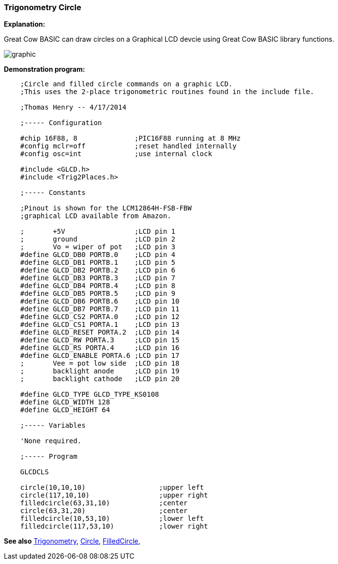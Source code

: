 === Trigonometry Circle

*Explanation:*

Great Cow BASIC can draw circles on a Graphical LCD devcie using Great Cow BASIC library functions.

image::trigonometrycirclesb1.PNG[graphic,align="center"]

*Demonstration program:*
----
    ;Circle and filled circle commands on a graphic LCD.
    ;This uses the 2-place trigonometric routines found in the include file.

    ;Thomas Henry -- 4/17/2014

    ;----- Configuration

    #chip 16F88, 8              ;PIC16F88 running at 8 MHz
    #config mclr=off            ;reset handled internally
    #config osc=int             ;use internal clock

    #include <GLCD.h>
    #include <Trig2Places.h>

    ;----- Constants

    ;Pinout is shown for the LCM12864H-FSB-FBW
    ;graphical LCD available from Amazon.

    ;       +5V                 ;LCD pin 1
    ;       ground              ;LCD pin 2
    ;       Vo = wiper of pot   ;LCD pin 3
    #define GLCD_DB0 PORTB.0    ;LCD pin 4
    #define GLCD_DB1 PORTB.1    ;LCD pin 5
    #define GLCD_DB2 PORTB.2    ;LCD pin 6
    #define GLCD_DB3 PORTB.3    ;LCD pin 7
    #define GLCD_DB4 PORTB.4    ;LCD pin 8
    #define GLCD_DB5 PORTB.5    ;LCD pin 9
    #define GLCD_DB6 PORTB.6    ;LCD pin 10
    #define GLCD_DB7 PORTB.7    ;LCD pin 11
    #define GLCD_CS2 PORTA.0    ;LCD pin 12
    #define GLCD_CS1 PORTA.1    ;LCD pin 13
    #define GLCD_RESET PORTA.2  ;LCD pin 14
    #define GLCD_RW PORTA.3     ;LCD pin 15
    #define GLCD_RS PORTA.4     ;LCD pin 16
    #define GLCD_ENABLE PORTA.6 ;LCD pin 17
    ;       Vee = pot low side  ;LCD pin 18
    ;       backlight anode     ;LCD pin 19
    ;       backlight cathode   ;LCD pin 20

    #define GLCD_TYPE GLCD_TYPE_KS0108
    #define GLCD_WIDTH 128
    #define GLCD_HEIGHT 64

    ;----- Variables

    'None required.

    ;----- Program

    GLCDCLS

    circle(10,10,10)                  ;upper left
    circle(117,10,10)                 ;upper right
    filledcircle(63,31,10)            ;center
    circle(63,31,20)                  ;center
    filledcircle(10,53,10)            ;lower left
    filledcircle(117,53,10)           ;lower right

----

*See also* <<_trigonometry_sine_cosine_and_tangent,Trigonometry>>, <<_circle, Circle>>, <<_filledcircle, FilledCircle>>,